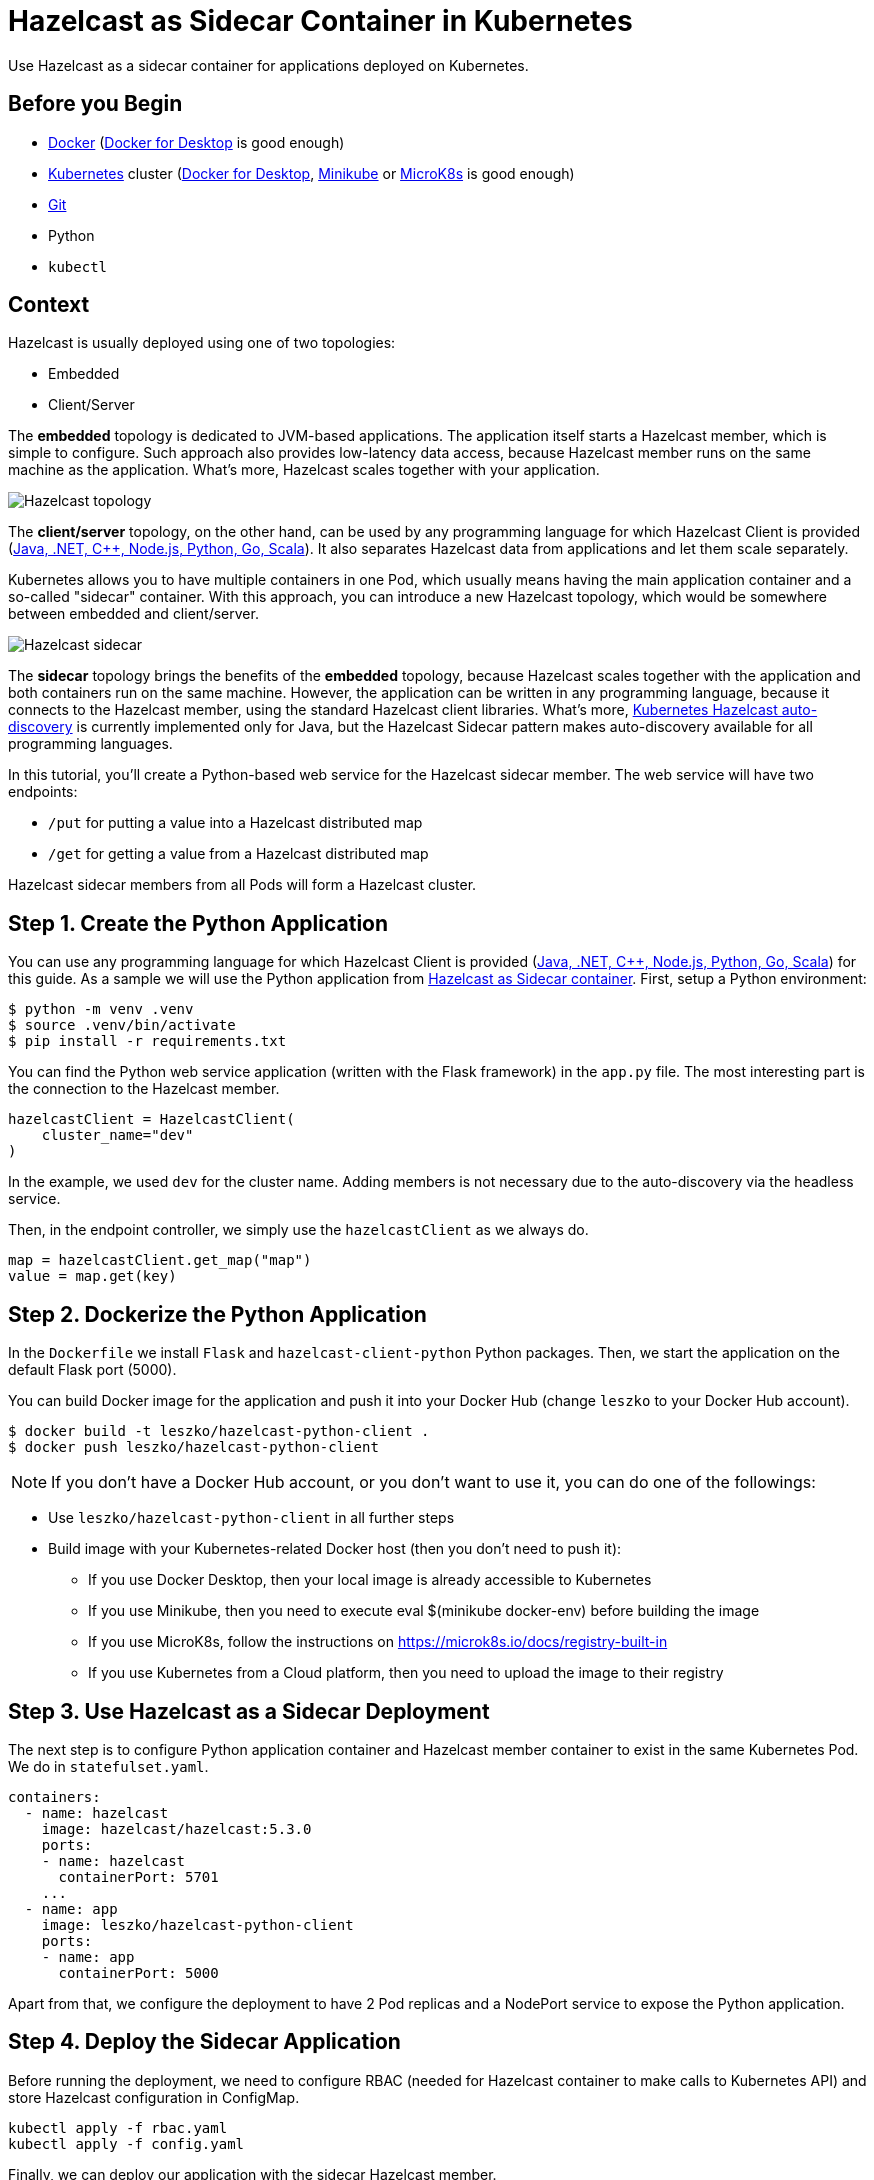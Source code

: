 = Hazelcast as Sidecar Container in Kubernetes
:templates-url: templates:ROOT:page$/
:page-layout: tutorial
:page-product: imdg
:page-categories: Cloud Native, Deployment
:page-lang:
:page-est-time: 15 mins
:framework: Kubernetes
:description: Use Hazelcast as a sidecar container for applications deployed on Kubernetes.

{description}

== Before you Begin

- https://docs.docker.com/install/[Docker] (https://www.docker.com/products/docker-desktop[Docker for Desktop] is good enough)
- https://kubernetes.io/[Kubernetes] cluster (https://www.docker.com/products/docker-desktop[Docker for Desktop], https://minikube.sigs.k8s.io/docs/[Minikube] or https://microk8s.io/docs/install-alternatives[MicroK8s] is good enough)
- https://git-scm.com/[Git]
- Python
- `kubectl`

== Context

Hazelcast is usually deployed using one of two topologies:

- Embedded
- Client/Server

The *embedded* topology is dedicated to JVM-based applications. The application itself starts a Hazelcast member, which is simple to configure. Such approach also provides low-latency data access, because Hazelcast member runs on the same machine as the application. What's more, Hazelcast scales together with your application.

image::hazelcast_topology.png[Hazelcast topology]

The *client/server* topology, on the other hand, can be used by any programming language for which Hazelcast Client is provided (https://hazelcast.org/clients-languages/[Java, .NET, C++, Node.js, Python, Go, Scala]). It also separates Hazelcast data from applications and let them scale separately.

Kubernetes allows you to have multiple containers in one Pod, which usually means having the main application container and a so-called "sidecar" container. With this approach, you can introduce a new Hazelcast topology, which would be somewhere between embedded and client/server.

image::hazelcast_sidecar.png[Hazelcast sidecar]

The *sidecar* topology brings the benefits of the *embedded* topology, because Hazelcast scales together with the application and both containers run on the same machine. However, the application can be written in any programming language, because it connects to the Hazelcast member, using the standard Hazelcast client libraries. What's more, https://github.com/hazelcast/hazelcast-kubernetes[Kubernetes Hazelcast auto-discovery] is currently implemented only for Java, but the Hazelcast Sidecar pattern makes auto-discovery available for all programming languages.

In this tutorial, you'll create a Python-based web service for the Hazelcast sidecar member. The web service will have two endpoints:

- `/put` for putting a value into a Hazelcast distributed map
- `/get` for getting a value from a Hazelcast distributed map

Hazelcast sidecar members from all Pods will form a Hazelcast cluster.

== Step 1. Create the Python Application

You can use any programming language for which Hazelcast Client is provided (https://hazelcast.org/clients-languages/[Java, .NET, C++, Node.js, Python, Go, Scala]) for this guide.
As a sample we will use the Python application from https://github.com/hazelcast-guides/kubernetes-sidecar[Hazelcast as Sidecar container].
First, setup a Python environment:

[source, shell]
----
$ python -m venv .venv
$ source .venv/bin/activate
$ pip install -r requirements.txt
----
You can find the Python web service application (written with the Flask framework) in the `app.py` file. The most interesting part is the connection to the Hazelcast member.

[source, python]
----
hazelcastClient = HazelcastClient(
    cluster_name="dev"
)
----
In the example, we used `dev` for the cluster name. Adding members is not necessary due to the auto-discovery via the headless service.

Then, in the endpoint controller, we simply use the `hazelcastClient` as we always do.

[source, python]
----
map = hazelcastClient.get_map("map")
value = map.get(key)
----

== Step 2. Dockerize the Python Application

In the `Dockerfile` we install `Flask` and `hazelcast-client-python` Python packages. Then, we start the application on the default Flask port (5000).

You can build Docker image for the application and push it into your Docker Hub (change `leszko` to your Docker Hub account).

[source, shell]
----
$ docker build -t leszko/hazelcast-python-client .
$ docker push leszko/hazelcast-python-client
----

NOTE: If you don't have a Docker Hub account, or you don't want to use it, you can do one of the followings:

* Use `leszko/hazelcast-python-client` in all further steps
* Build image with your Kubernetes-related Docker host (then you don't need to push it):
- If you use Docker Desktop, then your local image is already accessible to Kubernetes
- If you use Minikube, then you need to execute eval $(minikube docker-env) before building the image
- If you use MicroK8s, follow the instructions on https://microk8s.io/docs/registry-built-in
- If you use Kubernetes from a Cloud platform, then you need to upload the image to their registry

== Step 3. Use Hazelcast as a Sidecar Deployment

The next step is to configure Python application container and Hazelcast member container to exist in the same Kubernetes Pod. We do in `statefulset.yaml`.

[source, yaml]
----
containers:
  - name: hazelcast
    image: hazelcast/hazelcast:5.3.0
    ports:
    - name: hazelcast
      containerPort: 5701
    ...
  - name: app
    image: leszko/hazelcast-python-client
    ports:
    - name: app
      containerPort: 5000
----

Apart from that, we configure the deployment to have 2 Pod replicas and a NodePort service to expose the Python application.

== Step 4. Deploy the Sidecar Application

Before running the deployment, we need to configure RBAC (needed for Hazelcast container to make calls to Kubernetes API) and store Hazelcast configuration in ConfigMap.

[source, shell script]
----
kubectl apply -f rbac.yaml
kubectl apply -f config.yaml
----

Finally, we can deploy our application with the sidecar Hazelcast member.

[source, shell script]
----
kubectl apply -f statefulset.yaml
----

== Step 5. Verify the Sidecar Application

You should see 2 Pods, each having 2 containers (`hazelcast` ans `app`).

[source, shell script]
----
$ kubectl get pods -l app=hazelcast-sidecar
NAME                  READY   STATUS    RESTARTS   AGE
hazelcast-sidecar-0   2/2     Running   2          1m
hazelcast-sidecar-1   2/2     Running   2          1m
----

We can check that Hazelcast members formed a cluster.

[source, shell script]
----
$ kubectl logs hazelcast-sidecar-0 hazelcast
...
Members {size:2, ver:2} [
	Member [10.172.2.28]:5701 - f9557e88-ec2f-4ce3-9ac5-745ef34c7080 this
	Member [10.172.1.10]:5701 - bd4a4316-ef81-4de2-b799-50664647bb35
]
----

You can also check that the Python application connected correctly to the Hazelcast cluster.

[source, shell script]
----
$ kubectl logs hazelcast-sidecar-0 app
...
Members [2] {
	Member [10.172.2.28]:5701 - f9557e88-ec2f-4ce3-9ac5-745ef34c7080
	Member [10.172.1.10]:5701 - bd4a4316-ef81-4de2-b799-50664647bb35
}
----

Finally, we can check the NodePort Service IP and Port and insert some data using `/put` and `/get` endpoints.

To check `<NODE-PORT>`, run the following command.

[source, shell script]
----
$ kubectl get service hazelcast-sidecar
NAME                TYPE       CLUSTER-IP      EXTERNAL-IP   PORT(S)          AGE
hazelcast-sidecar   NodePort   10.175.246.60   <none>        5000:32598/TCP   3m23s
----

In our case `<NODE-PORT>` is `32470`.

Checking `<NODE-IP>` depends on your Kubernetes:

- In case of Docker Desktop, it's `localhost`
- In case of Minikube, check it with `minikube ip`
- In case of MicroK8s, check it with `kubectl get nodes -o jsonpath='{ $.items[*].status.addresses[?(@.type=="InternalIP")].address}'`
- In case of Cloud platforms (and on-premise), check it with: `kubectl get nodes -o jsonpath='{ $.items[*].status.addresses[?(@.type=="ExternalIP")].address}'`

Let's insert some data and then read it.

[source, shell script]
----
$ curl <NODE-IP>:<NODE-PORT>/put?key=someKey\&value=someValue
$ curl <NODE-IP>:<NODE-PORT>/get?key=someKey
someValue
----

== Summary

Hazelcast can be used as a sidecar in the Kubernetes ecosystem. Such approach can help in a number of use cases:

- Kubernetes Hazelcast *auto-discovery* for *non-JVM languages*
- *Emulating Embedded mode* for *non-JVM languages* (low latency, auto-scaling)
- *Consistent configuration* between Sidecar and Client/Server topologies (no difference in the code, only in Kubernetes YAML files)
- Clear *isolation* of Hazelcast and the application, but still having the benefits of the Embedded topology


